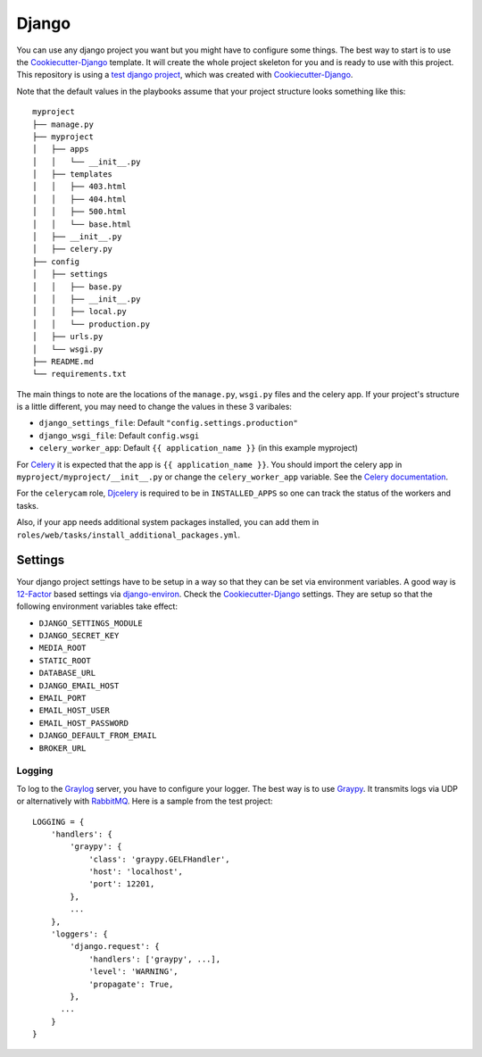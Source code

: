 .. _django:

======
Django
======

You can use any django project you want but you might have to configure some things.
The best way to start is to use the Cookiecutter-Django_ template. It will create the
whole project skeleton for you and is ready to use with this project. This repository is using a `test django project <https://github.com/RayCrafter/djangotest>`_, which was created with Cookiecutter-Django_.

Note that the default values in the playbooks assume that your project structure looks something like this::

  myproject
  ├── manage.py
  ├── myproject
  │   ├── apps
  │   │   └── __init__.py
  │   ├── templates
  │   │   ├── 403.html
  │   │   ├── 404.html
  │   │   ├── 500.html
  │   │   └── base.html
  │   ├── __init__.py
  │   ├── celery.py
  ├── config
  │   ├── settings
  │   │   ├── base.py
  │   │   ├── __init__.py
  │   │   ├── local.py
  │   │   └── production.py
  │   ├── urls.py
  │   └── wsgi.py
  ├── README.md
  └── requirements.txt

The main things to note are the locations of the ``manage.py``, ``wsgi.py`` files and the celery app.  If your project's structure is a little different, you may need to change the values in these 3 varibales:

- ``django_settings_file``: Default ``"config.settings.production"``
- ``django_wsgi_file``: Default ``config.wsgi``
- ``celery_worker_app``: Default ``{{ application_name }}`` (in this example myproject)

For Celery_ it is expected that the app is ``{{ application_name }}``. You should import the celery app in ``myproject/myproject/__init__.py`` or change the ``celery_worker_app`` variable. See the `Celery documentation <Celerydocumentation_>`_.

For the ``celerycam`` role, Djcelery_ is required to be in ``INSTALLED_APPS`` so one can track the status of the workers and tasks.

Also, if your app needs additional system packages installed, you can add them in ``roles/web/tasks/install_additional_packages.yml``.

--------
Settings
--------

Your django project settings have to be setup in a way so that they can be set via environment variables. A good way is 12-Factor_ based settings via django-environ_.
Check the Cookiecutter-Django_ settings. They are setup so that the following environment variables take effect:

* ``DJANGO_SETTINGS_MODULE``
* ``DJANGO_SECRET_KEY``
* ``MEDIA_ROOT``
* ``STATIC_ROOT``
* ``DATABASE_URL``
* ``DJANGO_EMAIL_HOST``
* ``EMAIL_PORT``
* ``EMAIL_HOST_USER``
* ``EMAIL_HOST_PASSWORD``
* ``DJANGO_DEFAULT_FROM_EMAIL``
* ``BROKER_URL``

+++++++
Logging
+++++++

To log to the Graylog_ server, you have to configure your logger. The best way is to use Graypy_.
It transmits logs via UDP or alternatively with RabbitMQ_.
Here is a sample from the test project::

  LOGGING = {
      'handlers': {
          'graypy': {
              'class': 'graypy.GELFHandler',
              'host': 'localhost',
              'port': 12201,
          },
          ...
      },
      'loggers': {
          'django.request': {
              'handlers': ['graypy', ...],
              'level': 'WARNING',
              'propagate': True,
          },
  	...
      }
  }


.. _Graylog: https://www.graylog.org/
.. _Graypy: https://pypi.python.org/pypi/graypy
.. _RabbitMQ: https://www.rabbitmq.com/
.. _django-environ: https://github.com/joke2k/django-environ
.. _12-Factor: http://12factor.net/
.. _Cookiecutter-Django: https://github.com/RayCrafter/cookiecutter-django
.. _Celerydocumentation: http://docs.celeryproject.org/en/latest/django/first-steps-with-django.html#using-celery-with-django
.. _Celery: http://www.celeryproject.org/
.. _Djcelery: https://pypi.python.org/pypi/django-celery
